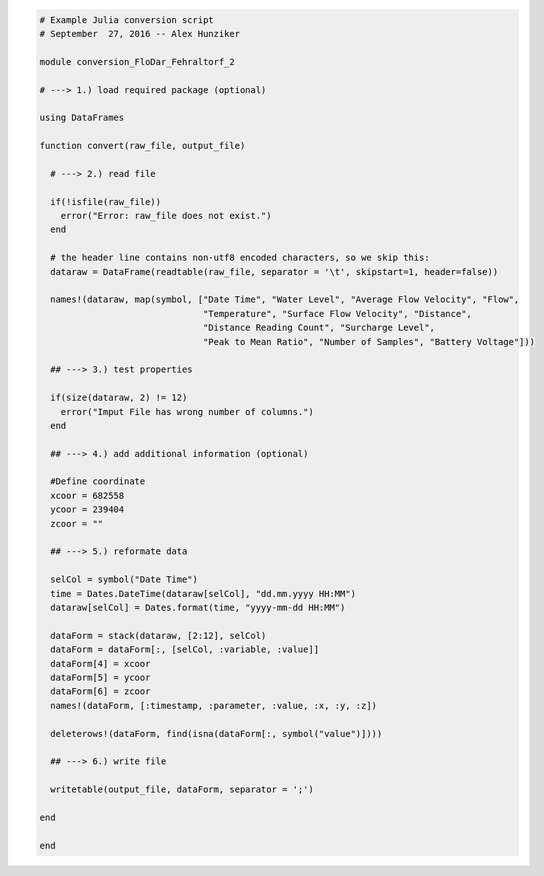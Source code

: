 .. code-block:: julia


    # Example Julia conversion script
    # September  27, 2016 -- Alex Hunziker

    module conversion_FloDar_Fehraltorf_2

    # ---> 1.) load required package (optional)

    using DataFrames

    function convert(raw_file, output_file)

      # ---> 2.) read file

      if(!isfile(raw_file))
        error("Error: raw_file does not exist.")
      end

      # the header line contains non-utf8 encoded characters, so we skip this:
      dataraw = DataFrame(readtable(raw_file, separator = '\t', skipstart=1, header=false))

      names!(dataraw, map(symbol, ["Date Time", "Water Level", "Average Flow Velocity", "Flow",
                                   "Temperature", "Surface Flow Velocity", "Distance",
                                   "Distance Reading Count", "Surcharge Level",
                                   "Peak to Mean Ratio", "Number of Samples", "Battery Voltage"]))

      ## ---> 3.) test properties

      if(size(dataraw, 2) != 12)
        error("Imput File has wrong number of columns.")
      end

      ## ---> 4.) add additional information (optional)

      #Define coordinate
      xcoor = 682558
      ycoor = 239404
      zcoor = ""

      ## ---> 5.) reformate data

      selCol = symbol("Date Time")
      time = Dates.DateTime(dataraw[selCol], "dd.mm.yyyy HH:MM")
      dataraw[selCol] = Dates.format(time, "yyyy-mm-dd HH:MM")

      dataForm = stack(dataraw, [2:12], selCol)
      dataForm = dataForm[:, [selCol, :variable, :value]]
      dataForm[4] = xcoor
      dataForm[5] = ycoor
      dataForm[6] = zcoor
      names!(dataForm, [:timestamp, :parameter, :value, :x, :y, :z])

      deleterows!(dataForm, find(isna(dataForm[:, symbol("value")])))

      ## ---> 6.) write file

      writetable(output_file, dataForm, separator = ';')

    end

    end

